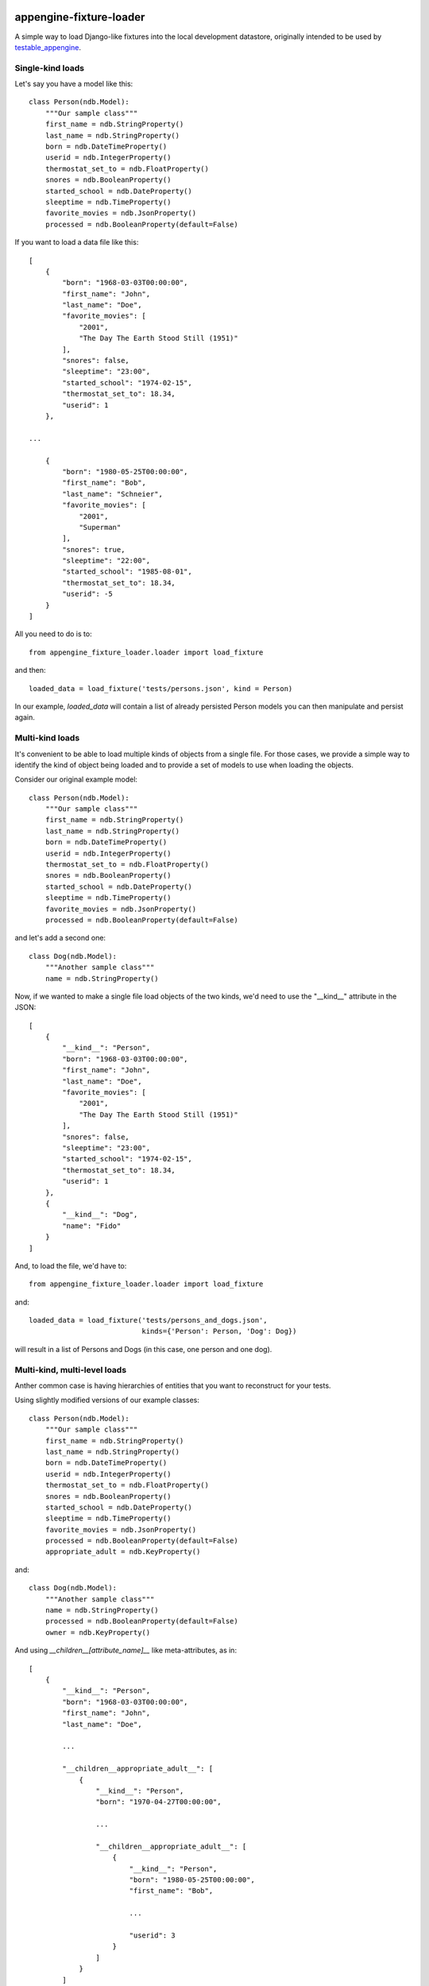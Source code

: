 appengine-fixture-loader
========================

A simple way to load Django-like fixtures into the local development datastore, originally intended to be used by `testable_appengine <https://github.com/rbanffy/testable_appengine>`_.

Single-kind loads
------------------

Let's say you have a model like this::

    class Person(ndb.Model):
        """Our sample class"""
        first_name = ndb.StringProperty()
        last_name = ndb.StringProperty()
        born = ndb.DateTimeProperty()
        userid = ndb.IntegerProperty()
        thermostat_set_to = ndb.FloatProperty()
        snores = ndb.BooleanProperty()
        started_school = ndb.DateProperty()
        sleeptime = ndb.TimeProperty()
        favorite_movies = ndb.JsonProperty()
        processed = ndb.BooleanProperty(default=False)

If you want to load a data file like this::

    [
        {
            "born": "1968-03-03T00:00:00",
            "first_name": "John",
            "last_name": "Doe",
            "favorite_movies": [
                "2001",
                "The Day The Earth Stood Still (1951)"
            ],
            "snores": false,
            "sleeptime": "23:00",
            "started_school": "1974-02-15",
            "thermostat_set_to": 18.34,
            "userid": 1
        },

    ...

        {
            "born": "1980-05-25T00:00:00",
            "first_name": "Bob",
            "last_name": "Schneier",
            "favorite_movies": [
                "2001",
                "Superman"
            ],
            "snores": true,
            "sleeptime": "22:00",
            "started_school": "1985-08-01",
            "thermostat_set_to": 18.34,
            "userid": -5
        }
    ]

All you need to do is to::

    from appengine_fixture_loader.loader import load_fixture

and then::

    loaded_data = load_fixture('tests/persons.json', kind = Person)

In our example, `loaded_data` will contain a list of already persisted Person models you can then manipulate and persist again.

Multi-kind loads
----------------

It's convenient to be able to load multiple kinds of objects from a single file. For those cases, we provide a simple way to identify the kind of object being loaded and to provide a set of models to use when loading the objects.

Consider our original example model::

    class Person(ndb.Model):
        """Our sample class"""
        first_name = ndb.StringProperty()
        last_name = ndb.StringProperty()
        born = ndb.DateTimeProperty()
        userid = ndb.IntegerProperty()
        thermostat_set_to = ndb.FloatProperty()
        snores = ndb.BooleanProperty()
        started_school = ndb.DateProperty()
        sleeptime = ndb.TimeProperty()
        favorite_movies = ndb.JsonProperty()
        processed = ndb.BooleanProperty(default=False)

and let's add a second one::

    class Dog(ndb.Model):
        """Another sample class"""
        name = ndb.StringProperty()

Now, if we wanted to make a single file load objects of the two kinds, we'd need to use the "__kind__" attribute in the JSON::

    [
        {
            "__kind__": "Person",
            "born": "1968-03-03T00:00:00",
            "first_name": "John",
            "last_name": "Doe",
            "favorite_movies": [
                "2001",
                "The Day The Earth Stood Still (1951)"
            ],
            "snores": false,
            "sleeptime": "23:00",
            "started_school": "1974-02-15",
            "thermostat_set_to": 18.34,
            "userid": 1
        },
        {
            "__kind__": "Dog",
            "name": "Fido"
        }
    ]

And, to load the file, we'd have to::

    from appengine_fixture_loader.loader import load_fixture

and::

    loaded_data = load_fixture('tests/persons_and_dogs.json',
                               kinds={'Person': Person, 'Dog': Dog})

will result in a list of Persons and Dogs (in this case, one person and one dog).

Multi-kind, multi-level loads
-----------------------------

Anther common case is having hierarchies of entities that you want to reconstruct for your tests.

Using slightly modified versions of our example classes::

    class Person(ndb.Model):
        """Our sample class"""
        first_name = ndb.StringProperty()
        last_name = ndb.StringProperty()
        born = ndb.DateTimeProperty()
        userid = ndb.IntegerProperty()
        thermostat_set_to = ndb.FloatProperty()
        snores = ndb.BooleanProperty()
        started_school = ndb.DateProperty()
        sleeptime = ndb.TimeProperty()
        favorite_movies = ndb.JsonProperty()
        processed = ndb.BooleanProperty(default=False)
        appropriate_adult = ndb.KeyProperty()

and::

    class Dog(ndb.Model):
        """Another sample class"""
        name = ndb.StringProperty()
        processed = ndb.BooleanProperty(default=False)
        owner = ndb.KeyProperty()

And using `__children__[attribute_name]__` like meta-attributes, as in::

    [
        {
            "__kind__": "Person",
            "born": "1968-03-03T00:00:00",
            "first_name": "John",
            "last_name": "Doe",

            ...

            "__children__appropriate_adult__": [
                {
                    "__kind__": "Person",
                    "born": "1970-04-27T00:00:00",

                    ...

                    "__children__appropriate_adult__": [
                        {
                            "__kind__": "Person",
                            "born": "1980-05-25T00:00:00",
                            "first_name": "Bob",

                            ...

                            "userid": 3
                        }
                    ]
                }
            ]
        },
        {
            "__kind__": "Person",
            "born": "1999-09-19T00:00:00",
            "first_name": "Alice",

            ...

            "__children__appropriate_adult__": [
                {
                    "__kind__": "Person",

                    ...

                    "__children__owner__": [
                        {
                            "__kind__": "Dog",
                            "name": "Fido"
                        }
                    ]
                }
            ]
        }
    ]

you can reconstruct entire entity trees for your tests.

Note: As it is now, parent/ancestor relationships are not supported.


Development
===========

There are two recommended ways to work on this codebase. If you want to keep
one and only one App Engine SDK install, you may clone the repository and run
the tests by::

    $ PYTHONPATH=path/to/appengine/library python setup.py test

Alternatively, this project contains code and support files derived from the
testable_appengine project. Testable_appengine was conceived to make it easier
to write (and run) tests for Google App Engine applications and to hook your
application to Travis CI. In essence, it creates a virtualenv and downloads the
most up-to-date SDK and other support tools into it. To use it, you run
`make`. Calling `make help` will give you a quick list of available make
targets::

    $ make venv
    (lots of output)
    $ source .env/bin/activate
    (.env) $ nosetests
    (hopefully not that much output)
